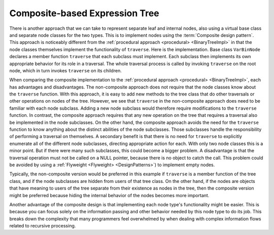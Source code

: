 .. This file is part of the OpenDSA eTextbook project. See
.. http://algoviz.org/OpenDSA for more details.
.. Copyright (c) 2012-2013 by the OpenDSA Project Contributors, and
.. distributed under an MIT open source license.

.. avmetadata::
   :author: Cliff Shaffer
   :requires: binary tree terminology; design patterns; expression tree
   :satisfies: composite
   :topic: Binary Trees, Design Patterns

Composite-based Expression Tree
===============================

There is another approach that we can take to represent separate leaf
and internal nodes, also using a virtual base class and separate node
classes for the two types.
This is to implement nodes using the :term:`Composite design pattern`.
This approach is noticeably different from the
:ref:`procedural approach <procedural> <BinaryTreeImpl>` in that the
node classes themselves implement the functionality of ``traverse``.
Here is the implementation.
Base class ``VarBinNode`` declares a member function
``traverse`` that each subclass must implement.
Each subclass then implements its own appropriate behavior for its
role in a traversal.
The whole traversal process is called by invoking ``traverse``
on the root node, which in turn invokes ``traverse`` on its
children.

.. codeinclude:: Binary/ExpressionTreeC
   :tag: Composite

When comparing the composite implementation to
the :ref:`procedural approach <procedural> <BinaryTreeImpl>`,
each has advantages and disadvantages.
The non-composite approach does not require that the node classes know
about the ``traverse`` function.
With this approach, it is easy to add new methods to the tree class
that do other traversals or other operations on nodes of the tree.
However, we see that ``traverse`` in
the non-composite approach does 
need to be familiar with each node subclass.
Adding a new node subclass would therefore require modifications to
the ``traverse`` function.
In contrast, the composite approach requires that any new operation on
the tree that requires a traversal also be implemented in the node
subclasses.
On the other hand, the composite approach
avoids the need for the ``traverse`` function to know
anything about the distinct abilities of the node subclasses.
Those subclasses handle the responsibility of performing a traversal
on themselves.
A secondary benefit is that there is no need for ``traverse`` to
explicitly enumerate all of the different node subclasses,
directing appropriate action for each.
With only two node classes this is a minor point.
But if there were many such subclasses, this could become a bigger
problem.
A disadvantage is that the traversal operation must not be called on a
NULL pointer, because there is no object to catch the call.
This problem could be avoided by using a
:ref:`Flyweight <Flyweight> <DesignPatterns>`)
to implement empty nodes.

Typically, the non-composite version would be
preferred in this example if ``traverse`` is a member function of
the tree class, and if the node subclasses are hidden from users of
that tree class.
On the other hand, if the nodes are objects that have meaning
to users of the tree separate from their existence as nodes in the
tree, then the composite version might be preferred because hiding the
internal behavior of the nodes becomes more important.

Another advantage of the composite design is that implementing each
node type's functionality might be easier.
This is because you can focus solely on the information passing and
other behavior needed by this node type to do its job.
This breaks down the complexity that many programmers feel overwhelmed
by when dealing with complex information flows related to recursive
processing.
